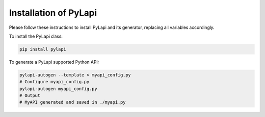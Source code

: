 .. _installation:

Installation of PyLapi
======================

Please follow these instructions to install PyLapi and its generator, replacing all variables accordingly.

To install the PyLapi class:

.. code-block:: bash

    pip install pylapi

To generate a PyLapi supported Python API:

.. code-block:: bash

    pylapi-autogen --template > myapi_config.py
    # Configure myapi_config.py
    pylapi-autogen myapi_config.py
    # Output
    # MyAPI generated and saved in ./myapi.py
